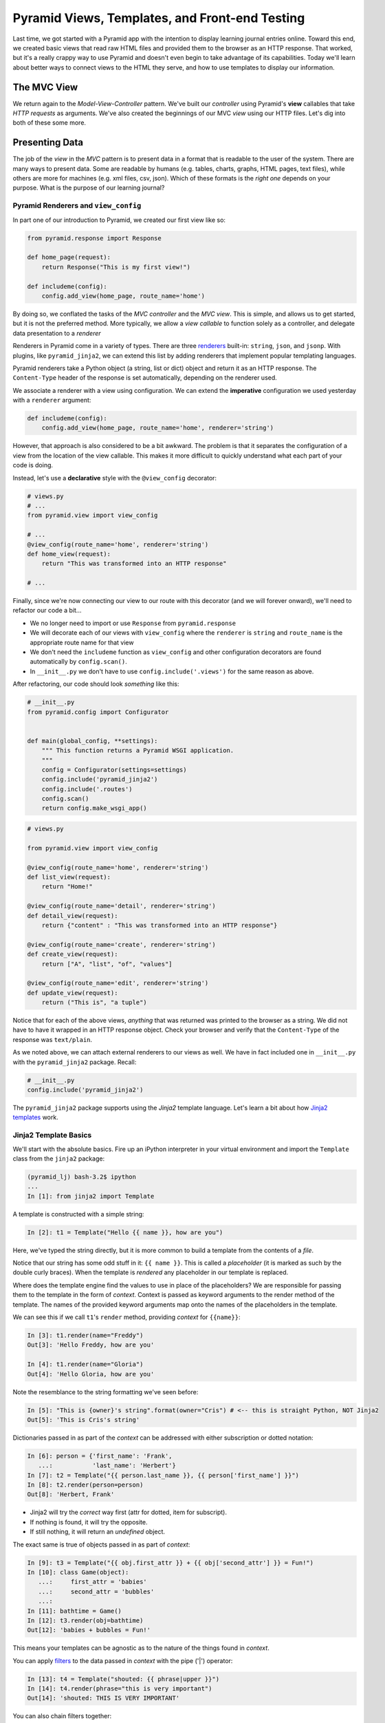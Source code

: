 ===============================================
Pyramid Views, Templates, and Front-end Testing
===============================================

Last time, we got started with a Pyramid app with the intention to display learning journal entries online.
Toward this end, we created basic views that read raw HTML files and provided them to the browser as an HTTP response.
That worked, but it's a really crappy way to use Pyramid and doesn't even begin to take advantage of its capabilities.
Today we'll learn about better ways to connect views to the HTML they serve, and how to use templates to display our information.

The MVC View
============

We return again to the *Model-View-Controller* pattern.
We've built our *controller* using Pyramid's **view** callables that take *HTTP requests* as arguments.
We've also created the beginnings of our MVC *view* using our HTTP files.
Let's dig into both of these some more.

Presenting Data
===============

The job of the *view* in the *MVC* pattern is to present data in a format that is readable to the user of the system.
There are many ways to present data.
Some are readable by humans (e.g. tables, charts, graphs, HTML pages, text files),
while others are more for machines (e.g. xml files, csv, json).
Which of these formats is the *right one* depends on your purpose.
What is the purpose of our learning journal?

Pyramid Renderers and ``view_config``
-------------------------------------

In part one of our introduction to Pyramid, we created our first view like so:

.. code-block:: python

    from pyramid.response import Response

    def home_page(request):
        return Response("This is my first view!")

    def includeme(config):
        config.add_view(home_page, route_name='home')

By doing so, we conflated the tasks of the *MVC controller* and the *MVC view*.
This is simple, and allows us to get started, but it is not the preferred method.
More typically, we allow a *view callable* to function solely as a controller,
and delegate data presentation to a *renderer*

Renderers in Pyramid come in a variety of types.
There are three `renderers <http://docs.pylonsproject.org/projects/pyramid/en/latest/narr/renderers.html>`_ built-in: ``string``, ``json``, and ``jsonp``.
With plugins, like ``pyramid_jinja2``, we can extend this list by adding renderers that implement popular templating languages.

Pyramid renderers take a Python object (a string, list or dict) object and return it as an HTTP response.
The ``Content-Type`` header of the response is set automatically, depending on the renderer used.

We associate a renderer with a view using configuration.
We can extend the **imperative** configuration we used yesterday with a ``renderer`` argument:

.. code-block:: python

    def includeme(config):
        config.add_view(home_page, route_name='home', renderer='string')

However, that approach is also considered to be a bit awkward.
The problem is that it separates the configuration of a view from the location of the view callable.
This makes it more difficult to quickly understand what each part of your code is doing.

Instead, let's use a **declarative** style with the ``@view_config`` decorator:

.. code-block:: python

    # views.py
    # ...
    from pyramid.view import view_config

    # ...
    @view_config(route_name='home', renderer='string')
    def home_view(request):
        return "This was transformed into an HTTP response"

    # ...

Finally, since we're now connecting our view to our route with this decorator (and we will forever onward),
we'll need to refactor our code a bit...

* We no longer need to import or use ``Response`` from ``pyramid.response``
* We will decorate each of our views with ``view_config`` where the ``renderer`` is ``string`` and ``route_name`` is the appropriate route name for that view
* We don't need the ``includeme`` function as ``view_config`` and other configuration decorators are found automatically by ``config.scan()``.
* In ``__init__.py`` we don't have to use ``config.include('.views')`` for the same reason as above.

After refactoring, our code should look *something* like this:

.. code-block:: python

    # __init__.py
    from pyramid.config import Configurator


    def main(global_config, **settings):
        """ This function returns a Pyramid WSGI application.
        """
        config = Configurator(settings=settings)
        config.include('pyramid_jinja2')
        config.include('.routes')
        config.scan()
        return config.make_wsgi_app()

.. code-block:: python

    # views.py

    from pyramid.view import view_config

    @view_config(route_name='home', renderer='string')
    def list_view(request):
        return "Home!"

    @view_config(route_name='detail', renderer='string')
    def detail_view(request):
        return {"content" : "This was transformed into an HTTP response"}

    @view_config(route_name='create', renderer='string')
    def create_view(request):
        return ["A", "list", "of", "values"]

    @view_config(route_name='edit', renderer='string')
    def update_view(request):
        return ("This is", "a tuple")

Notice that for each of the above views, *anything* that was returned was printed to the browser as a string.
We did not have to have it wrapped in an HTTP response object.
Check your browser and verify that the ``Content-Type`` of the response was ``text/plain``.

As we noted above, we can attach external renderers to our views as well.
We have in fact included one in ``__init__.py`` with the ``pyramid_jinja2`` package. Recall:

.. code-block:: python

    # __init__.py
    config.include('pyramid_jinja2')

The ``pyramid_jinja2`` package supports using the *Jinja2* template language.
Let's learn a bit about how `Jinja2 templates <http://jinja.pocoo.org/docs/templates/>`_ work.

Jinja2 Template Basics
----------------------

We'll start with the absolute basics.
Fire up an iPython interpreter in your virtual environment and import the ``Template`` class from the ``jinja2`` package:

.. code-block:: bash

    (pyramid_lj) bash-3.2$ ipython
    ...
    In [1]: from jinja2 import Template

A template is constructed with a simple string:

.. code-block:: ipython

    In [2]: t1 = Template("Hello {{ name }}, how are you")

Here, we've typed the string directly, but it is more common to build a template from the contents of a *file*.

Notice that our string has some odd stuff in it: ``{{ name }}``.
This is called a *placeholder* (it is marked as such by the double curly braces).
When the template is *rendered* any placeholder in our template is replaced.

Where does the template engine find the values to use in place of the placeholders?
We are responsible for passing them to the template in the form of *context*.
Context is passed as keyword arguments to the render method of the template.
The names of the provided keyword arguments map onto the names of the placeholders in the template.

We can see this if we call ``t1``'s ``render`` method, providing *context* for ``{{name}}``:

.. code-block:: ipython

    In [3]: t1.render(name="Freddy")
    Out[3]: 'Hello Freddy, how are you'

    In [4]: t1.render(name="Gloria")
    Out[4]: 'Hello Gloria, how are you'

Note the resemblance to the string formatting we've seen before:

.. code-block:: ipython

    In [5]: "This is {owner}'s string".format(owner="Cris") # <-- this is straight Python, NOT Jinja2
    Out[5]: 'This is Cris's string'

Dictionaries passed in as part of the *context* can be addressed with either subscription or dotted notation:

.. code-block:: ipython

    In [6]: person = {'first_name': 'Frank',
       ...:           'last_name': 'Herbert'}
    In [7]: t2 = Template("{{ person.last_name }}, {{ person['first_name'] }}")
    In [8]: t2.render(person=person)
    Out[8]: 'Herbert, Frank'

* Jinja2 will try the *correct* way first (attr for dotted, item for subscript).
* If nothing is found, it will try the opposite.
* If still nothing, it will return an *undefined* object.

The exact same is true of objects passed in as part of *context*:

.. code-block:: ipython

    In [9]: t3 = Template("{{ obj.first_attr }} + {{ obj['second_attr'] }} = Fun!")
    In [10]: class Game(object):
       ...:     first_attr = 'babies'
       ...:     second_attr = 'bubbles'
       ...:
    In [11]: bathtime = Game()
    In [12]: t3.render(obj=bathtime)
    Out[12]: 'babies + bubbles = Fun!'

This means your templates can be agnostic as to the nature of the things found in *context*.

You can apply `filters <http://jinja.pocoo.org/docs/dev/templates/#filters>`_ to the data passed in *context* with the pipe ('|') operator:

.. code-block:: ipython

    In [13]: t4 = Template("shouted: {{ phrase|upper }}")
    In [14]: t4.render(phrase="this is very important")
    Out[14]: 'shouted: THIS IS VERY IMPORTANT'

You can also chain filters together:

.. code-block:: ipython

    In [15]: t5 = Template("confusing: {{ phrase|upper|reverse }}")
    In [16]: t5.render(phrase="howdy doody")
    Out[16]: 'confusing: YDOOD YDWOH'

Logical `control structures <http://jinja.pocoo.org/docs/dev/templates/#list-of-control-structures>`_ are also available.
They are marked by a curly brace combined with a percent sign (``{% control_name %}``):

.. code-block:: ipython

    In [17]: tmpl = """
       ....: {% for item in list %}{{ item}}, {% endfor %}
       ....: """
    In [18]: t6 = Template(tmpl)
    In [19]: t6.render(list=['a', 'b', 'c', 'd', 'e'])
    Out[19]: '\na, b, c, d, e, '

Any control structure introduced in a template **must** be paired with an explicit closing tag
(``{% for %} ... {% endfor %}``, ``{% if %} ... {% elif %} ... {% else %} ... {% endif %}``).

Remember, although template tags like ``{% for %}`` or ``{% if %}`` look a lot like Python, *they are not*.
The syntax is specific and must be followed correctly.

There are a number of specialized *tests* available for use with the ``if...elif...else`` control structure:

.. code-block:: ipython

    In [20]: tmpl = """
       ....: {% if phrase is upper %}
       ....:   {{ phrase|lower }}
       ....: {% elif phrase is lower %}
       ....:   {{ phrase|upper }}
       ....: {% else %}{{ phrase }}{% endif %}"""
    In [21]: t7 = Template(tmpl)
    In [22]: t7.render(phrase="FOO")
    Out[22]: '\n\n  foo\n'
    In [23]: t7.render(phrase='bar')
    Out[23]: '\n\n  BAR\n'
    In [24]: t7.render(phrase='This should print as-is')
    Out[24]: '\nThis should print as-is'

Basic `Python-like expressions <http://jinja.pocoo.org/docs/dev/templates/#expressions>`_ are also supported:

.. code-block:: ipython

    In [25]: tmpl = """
       ....: {% set sum = 0 %}
       ....: {% for val in values %}
       ....: {{ val }}: {{ sum + val }}
       ....:   {% set sum = sum + val %}
       ....: {% endfor %}
       ....: """
    In [26]: t8 = Template(tmpl)
    In [27]: t8.render(values=range(1, 11))
    Out[27]: '\n\n\n1: 1\n  \n\n2: 3\n  \n\n3: 6\n  \n\n4: 10\n
              \n\n5: 15\n  \n\n6: 21\n  \n\n7: 28\n  \n\n8: 36\n
              \n\n9: 45\n  \n\n10: 55\n  \n\n'

Templates Applied
=================

There's more that Jinja2 templates can do, but it is easier to introduce you to that in the context of a working template.
So let's make some.

We have a Pyramid ``view`` that'll return the content of a single entry.
Let's create a template to show it.
In ``learning_journal_basic/templates/`` create a new file ``detail.jinja2``:

.. code-block:: html

    <!DOCTYPE html>
    <html>
        <head></head>
        <body>
            <article>
                <h1>LJ - Day 12</h1>
                <hr />
                <p>Created <strong>Aug 23, 2016</strong></p>
                <hr />
                <p>Sample body text.</p>
            </article>
        </body>
    </html>

We'll start with this *static* template, without trying placeholders yet.
Notice that the file type is ``.jinja2``, not ``.html``.

Wire up our new detail template *renderer* to the detail view in ``learning_journal_basic/views.py``:

.. code-block:: python

    # views.py
    @view_config(route_name='detail', renderer='templates/detail.jinja2')
    def view(request):
        #...

Now we should be able to see some rendered HTML for our journal entry details. Start up your server:

.. code-block:: bash

    (pyramid_lj) bash-3.2$ pserve development.ini
    Starting server in PID 53587.
    serving on http://127.0.0.1:6543

Then try viewing an individual journal entry: http://localhost:6543/journal/1

The HTML in our Jinja2 template comes up just as we've structured it!
However there's a problem.
If we were to continue on like this we'd still have to create an individual template for *every* journal entry.
If we just wanted to write static HTML this way, why would we ever use a template?

Jinja2 templates are rendered with a *context*.
A Pyramid *view* returns a dictionary, which is passed to the renderer as that *context*.
This means we can access values we return from our *view* in the *renderer* using the names we assigned to them.

Just like we did in the command line, we can use placeholders.
We'll feed data to those placeholders through the ``return`` statement of our ``detail_view``:

.. code-block:: html+jinja

    # templates/detail.jinja2
    <!DOCTYPE html>
    <html>
        <head></head>
        <body>
            <article>
                <h1>{{ title }}</h1>
                <hr />
                <p>Created <strong>{{ creation_date }}</strong></p>
                <hr />
                <p>{{ body }}</p>
            </article>
        </body>
    </html>

.. code-block:: html+jinja

    # views.py
    def detail_view(request):
        return {
            "title": "LJ - Day 12",
            "creation_date": "Aug 23, 2016",
            "body": "Sample body text."
        }

There are some other pieces of data that Pyramid adds to the *context* you return from your view.
One of these is the *request* object.
It gives us access to information that the framework provides automatically.

The Pyramid ``request`` has a method called ``route_url``.
The job of this method is to return a URL corresponding to some route in your configured application.
This allows you to include URLs in your template without needing to know exactly what they will be.
The process is called *reversing*, since it's a bit like a reverse phone book lookup.

The request also provides an attribute called ``url`` that will return the URL for the current page.
We can use these features to begin creating connections from our template to other views in our application.

.. code-block:: html+jinja

    <!DOCTYPE html>
    <html>
        <head></head>
        <body>
            <article>
                <h1><a href="{{ request.url }}">{{ title }}</a></h1> # this is new
                <hr />
                <p>Created <strong>{{ creation_date }}</strong></p>
                <hr />
                <p>{{ body }}</p>
            </article>
            <footer><a href="{{ request.route_url('home') }}">Home</a></footer> # this is also new
        </body>
    </html>

Let's now create a template such that our index shows a list of journal entries.
We'll show only the title and the date of creation.
In ``learning_journal_basic/templates/`` create a new file ``list.jinja2``:

.. code-block:: html+jinja

    <!DOCTYPE html>
    <html>
        <head></head>
        <body>
            <h1>Home Page</h1>
            {% if entries %}
                {% for entry in entries %}
                    <article>
                        <h2><a href="{{ request.route_url('detail', id=entry.id) }}">{{ entry.title }}</a></h2>
                        <hr />
                        <p>Created <strong>{{ entry.creation_date }}</strong></p>
                    </article>
                {% endfor %}
            {% else %}
                <p>This journal is empty</p>
            {% endif %}
            <footer><a href="{{ request.route_url('home') }}">Home</a></footer>
        </body>
    </html>

It's worth taking a look at a few specifics of this template.

.. code-block:: html+jinja

    {% for entry in entries %}
    ... # stuff here
    {% endfor %}

Pyramid has *control structures* just like Python.
Remember though that every ``for`` loop and ``if`` block in Pyramid must end with an ``endfor``/``endif``.
As with looping in Python, you can iterate over values that are iterable and render each in turn.

Let's look at another aspect of the same template.

.. code-block:: html+jinja

    <a href="{{ request.route_url('detail', id=entry.id) }}">{{ entry.title }}</a>

Before we saw ``request.route_url`` used to...request the url of the route named ``home``.
Now we're seeing it used to get the url for the ``detail`` route.
Note that in ``routes.py`` that the ``detail`` route requires a value to serve as the ``id``.
Up to now we've been bypassing this by just providing a number that would fit the bill.
In this case, we have to provide any keywords we want to reference in the url as an argument to ``request.route_url``.

Finally, you'll need to connect this new renderer to your listing view.
Since we need to display data on the page, we have to feed it data to be displayed.
Let's alter views.py:

.. code-block:: python

    # ...
    ENTRIES = [
        {"title": "LJ - Day 10", "creation_date": "Aug 19, 2016", "id": 10, "body": "Sample body text."},
        {"title": "LJ - Day 11", "creation_date": "Aug 22, 2016", "id": 11, "body": "Sample body text."},
        {"title": "LJ - Day 12", "creation_date": "Aug 23, 2016", "id": 12, "body": "Sample body text."},
    ]

    @view_config(route_name='home', renderer='templates/list.jinja2')
    def list_view(request):
        return {"entries": ENTRIES}

    #...

``ENTRIES`` here is a rare global variable.
For the time being, we will use it as a substitute for a more robust data source.
You're going to want to use this for your ``detail`` view tonight.
When we discuss models tomorrow, we'll dispose of this entirely.

We can now see our list page in all its glory. Let's try starting the server:

.. code-block:: bash

    (pyramid_lj) bash-3.2$ pserve development.ini
    Starting server in PID 53587.
    serving on http://127.0.0.1:6543

View the home page of your journal at http://localhost:6543/.
Click on the link to an entry, and it should route you to the detail view.

These views are reasonable, if quite plain.
There's also code between them that's repeated **heavily**, and we want to do our best to keep code DRY.
Let's put our templates into something that looks more like a website.

Template Inheritance
--------------------

Jinja2 allows you to combine templates using something called `template inheritance <http://jinja.pocoo.org/docs/dev/templates/#template-inheritance>`_.
You can create a basic page structure, and then *inherit* that structure in other templates.

Let's make a template for the basic outer structure of our pages.
The following code will serve as our page template, and will go into a file called ``layout.jinja2``.
Save that file to your ``templates`` directory.
Here's the code:

.. code-block:: html+jinja

    <!DOCTYPE html>
    <html lang="en">
        <head>
            <meta charset="utf-8">
            <title>Python Learning Journal</title>
            <!--[if lt IE 9]><script src="http://html5shiv.googlecode.com/svn/trunk/html5.js"></script><![endif]-->
        </head>
    <body>
    <header>
        <nav>
            <ul>
                <li>
                    <a href="{{ request.route_url('home') }}">Home</a>
                </li>
            </ul>
        </nav>
    </header>
    <main>
        <h1>My Python Journal</h1>
        <section id="content">
            {% block body %}{% endblock %}
        </section>
    </main>
    </body>
    <footer>
        <p>Created in the Code Fellows 401 Python Program</p>
    </footer>
    </html>

The important part here is the ``{% block body %}...{% endblock %}`` expression.
This is a template **block** and it is a kind of placeholder.
Other templates can inherit from this one, and fill that block with additional HTML.

Let's update our ``detail`` and ``list`` templates:

.. code-block:: html+jinja

    {% extends "layout.jinja2" %}
    {% block body %}
    <!-- the meat for each page goes here -->
    {% endblock %}

Start the server so we can see the result.

.. code-block:: bash

    (pyramid_lj) bash-3.2$ pserve development.ini
    Starting server in PID 53587.
    serving on http://127.0.0.1:6543

Start at the home page, click on an entry, and it should still work.
Now, you've shared page structure that is in both.

Static Assets
-------------

Although we have a shared structure, it isn't particularly nice to look at.
Aspects of how a website looks are controlled by CSS (*Cascading Style Sheets*).
Stylesheets are one of what we generally speak of as *static assets*.
Other static assets include *images* that are part of the site's design (logos, button images, etc) and *JavaScript* files that add client-side dynamic behavior.

Serving static assets in Pyramid requires adding a *static view* to configuration.
Luckily, it's a simple addition for us to get and serve these assets.

.. code-block:: python

    # in learning_journal_basic/__init__.py
    # ...
    def main(global_config, **settings):
        """ This function returns a Pyramid WSGI application.
        """
        config = Configurator(settings=settings)
        config.include('pyramid_jinja2')
        config.include('.routes')
        # add this next line
        config.add_static_view(name='static', path='learning_journal_basic:static')
        config.scan()
        return config.make_wsgi_app()

* The first argument we have provided to ``add_static_view`` is a name that must appear in the path of URLs requesting assets.
* The second argument is a *path* that is relative to the package being configured.
  Assets referenced by the *name* in a URL will be searched for in the location defined by the *path*.
* Additional keyword arguments control other aspects of how the view works.

Once you have a static view configured, you can use assets in that location in templates.
The *request* object in Pyramid also provides a ``static_path`` method that will render an appropriate asset path for us.

Add the following to your ``layout.jinja2`` template:

.. code-block:: html+jinja

    <head>
      # stuff that was here before
      <link href="{{ request.static_path('learning_journal_basic:static/style.css') }}" rel="stylesheet">
    </head>
    # everything else

The **one required argument** to ``request.static_path`` is a *path* to an asset.
Note that because any package *might* define a static view with the directory name ``static``, we have to specify which package we want to look in.
That's why we have ``learning_journal_basic:static/style.css`` in our call.

Create a very basic style for your learning journal and add it to ``learning_journal_basic/static``.
Then, restart your web server and see what a difference a little style makes.

Testing Your Pyramid App
========================

Thus far we have written tons of code for handling HTTP routing and filling templates with data.
But we haven't yet written any tests of our own to make sure that things work the way that we need them to work.
We can fortunately do this with Pyramid's own ``testing`` module
(`Documentation <http://docs.pylonsproject.org/projects/pyramid/en/latest/api/testing.html#module-pyramid.testing>`_). 
When it comes to testing your Pyramid app, you need to not only do unit tests for individual pieces of functionality.
You also need to test for how things perform when in practice.
For example, if your app sends an email, you need to check that the email is actually sent.

Setting Up a Test for a View
----------------------------

Our scaffold provided for us a ``tests.py`` file complete with some basic tests.
However, since we won't be using ``unittest`` for our test suite we'll gut it completely.
In its place, write:

.. code-block:: python

    # tests.py
    import pytest

    from pyramid import testing


    def test_detail_view():
        from .views import detail_view
        request = testing.DummyRequest()
        info = detail_view(request)
        assert "title" in info

    # ------- Functional Tests -------

    @pytest.fixture()
    def testapp():
        from learning_journal_basic import main
        app = main({})
        from webtest import TestApp
        return TestApp(app)

    def test_layout_root(testapp):
        response = testapp.get('/', status=200)
        assert b'Created in the Code Fellows 401 Python Program' in response.body

    def test_root_contents(testapp):
        response = testapp.get('/', status=200)
        assert b'<article>' in response.body


As part of the setup, we have pyramid's own ``testing`` module.
This module provides tools to set up the configuration we need for our app.
It also gives access to the ``request`` and ``response`` objects that we need to test our views.
Recall that our views must be called with a ``request`` as an argument.
Depending on what work your views must do, this can be any Python object, even a simple string or dict.
But if you require something with a bit more resemblance to a real request, you can use ``testing.DummyRequest``.

Let's comment out everything after "Functional Tests" for now (I'm removing it entirely).
For the moment we'll just focus on the unit test for our ``detail_view``.

Recall that our ``detail_view`` returns a dictionary, with the "title", "creation_date", and "body" of a sample learning journal entry.
We make our test reflect that, checking that "title" is in the value returned by our ``detail_view``.

.. code-block:: python

    # tests.py
    import pytest

    from pyramid import testing


    def test_detail_view():
        from .views import detail_view
        request = testing.DummyRequest()
        info = detail_view(request)
        assert "title" in info



Running Pyramid Tests
---------------------

To run this test we have to first install all the things we need for testing.
We defined those in our ``setup.py`` so just navigate to the project root and install like so:

.. code-block:: bash

    (pyramid_lj) bash-3.2$ pip install -e ".[testing]"

In between the quotes we have ``.[testing]`` because we want to install everything in the current directory (the ``.``), but we also want the extra packages that we specified for testing.
If you have other extra packages you want for some other reason, you install them in this fashion.

Now that all is installed, run our test!

.. code-block:: bash

    py.test learning_journal_basic/tests.py -q

We've designed this one test to pass, so we should get a statement saying it passes.
Spectacular.
But we want to test across versions of Python, so we need to incorporate ``tox``.
Recall that when we first set up our app via the scaffold, we added ``tox`` into ``tests_require``.
When we pip-installed ``testing`` above, tox was installed along with everything else.
Now we just have to construct our ``tox.ini`` configuration file so that we can run tox.
Let's add a little bit more to our tox file than we usually do.
We don't want to just run our tests across versions, we ultimately want to make sure that our app is well-tested across everything we've written.
We want to add coverage. So, our tox file should look like the following:

.. code-block:: bash

    [tox]
    envlist = py27, py35

    [testenv]
    commands = py.test --cov=learning_journal_basic learning_journal_basic/tests.py -q
    deps =
        pytest
        pytest-cov
        webtest

Now we run tox as we always have and ensure that our test passes across Python 2.7 and 3.5.
On top of that, we get a report of the coverage of our tests in the console.

.. code-block:: bash

    ---------- coverage: platform darwin, python 3.5.1-final-0 -----------
    Name                           Stmts   Miss  Cover
    --------------------------------------------------
    learning_journal_basic/__init__.py       7      5    29%
    learning_journal_basic/routes.py         6      6     0%
    learning_journal_basic/views.py         10      3    70%
    --------------------------------------------------
    TOTAL                             23     14    39%

    1 passed in 1.48 seconds

This seems trivial now because in this particular moment we're just testing that the view is returning the data that we put into it in the first place.
That's OK, even trivial tests are still evidence that your code works.
You will of course write more unit tests than just this one, though for the moment even those will be small.
Tomorrow when we talk about data models and hook those up to our views, testing our views will involve several more bits.

Enter Functional Tests
----------------------

As the name implies, `functional tests <http://docs.pylonsproject.org/projects/pyramid/en/latest/quick_tutorial/functional_testing.html>`_ verify that various components of our app function together as they should.
They are an important complement to unit tests, which ensure that each individual piece does the job it is designed to do.
We'll use functional tests to "look" at our front-end and make sure that what's being displayed is what we expect.
To set up our functional tests we first create a ``pytest`` fixture to take the place of a "working" web app.

.. code-block:: python

    @pytest.fixture()
    def testapp():
        from learning_journal_basic import main
        app = main({})
        from webtest import TestApp
        return TestApp(app)

Here, we set up a new WSGI app instance by providing our ``main`` function, which is already taking our base global configuration, with an empty dict for settings.
The ``TestApp``  class from the ``WebTest`` package wraps that app to provide some additional functionality, such as the ability to send ``GET`` requests to a given route.
``WebTest`` is a great app for testing functionality with respect to real HTTP requests, but it can do so much more (even check for cookies!).
`Read the documentation <http://webtest.pythonpaste.org/en/latest/api.html#webtest.app.TestApp>`_ for more details about how ``WebTest`` can help you write robust tests for your web app.


.. code-block:: python

    @pytest.fixture()
    def testapp():
        from learning_journal_basic import main
        app = main({})
        from webtest import TestApp
        return TestApp(app)

    def test_layout_root(testapp):
        response = testapp.get('/', status=200)
        assert b'Created in the Code Fellows 401 Python Program' in response.body

    def test_root_contents(testapp):
        response = testapp.get('/', status=200)
        assert b'<article>' in response.body

For each of these functional tests, we send an actual get request to a route.
We then test for the contents of the body, looking at output that should come first from the layout template, and then from actual generated content.

This is great and all, however it seems somewhat silly to test for HTML elements and content using byte strings.
It would be great if pick apart the DOM as with jQuery.


The BeautifulSoup Interlude
---------------------------

`Beautiful Soup <https://www.crummy.com/software/BeautifulSoup/bs4/doc/>`_ is a Python package for reading and working with HTML as if you were traversing the DOM.
Luckily for us, WebTest installed BeautifulSoup for us when it was itself installed.
``pip freeze`` for evidence of this (and other packages you may not know you had access to).
Let's fire up ``pshell`` and use it a little.

.. code-block:: ipython

    In [1]: from bs4 import BeautifulSoup

The package is called ``bs4``, and BeautifulSoup is an object that we use to wrap HTML so that we can parse it apart.
Let's give it some of the HTML that we wrote for our mockups before we knew about the joys of templates.

.. code-block:: ipython

    In [2]: some_html = open("learning_journal_basic/templates/sample.html").read()
    In [3]: print(some_html)
    <html>
        <head>
            <link rel="stylesheet" href="static/style.css" type="text/css" />
        </head>
        <body>
            <h1>This is styled HTML</h1>
            <ul>
                <li>One</li>
                <li>Two</li>
                <li>Three</li>
            </ul>
        </body>
    </html>

In order to actually interact with the HTML à la DOM traversal, we first parse our HTML into a ``BeautifulSoup`` instance.

.. code-block:: ipython

    In [4]: soup = BeautifulSoup(some_html, 'html.parser')

If we don't specify the parser, ``BeautifulSoup`` uses the best-available parser, and will tell you so with a nice verbose warning.

.. code-block:: ipython

    In [5]: tmp_soup = BeautifulSoup(some_html)
    /Users/Nick/Documents/codefellows/courses/code401_python/pyramid_lj/lib/python3.5/site-packages/bs4/__init__.py:166:
      UserWarning: No parser was explicitly specified, so I'm using the best available HTML parser for this system ("html.parser").
      This usually isn't a problem, but if you run this code on another system, or in a different virtual environment,
      it may use a different parser and behave differently.

To get rid of this warning, change this:

.. code-block:: python

    BeautifulSoup(<your markup>)

to this:

.. code-block:: python

    BeautifulSoup(<your markup>, "html.parser")

So, be sure to specify your parser.
There are other, better parsers that you can install.
Check the docs for more info.

We've now made our ``soup`` object and it comes packed with some useful methods and attributes.
One of these is ``soup.findAll('html_element')``.
When given the appropriate HTML element, like say ``'li'``, it'll find every ``li`` element and return it to you in a ``list``-like object.

.. code-block:: ipython

    In [6]: soup.findAll("li")
    Out[6]: [<li>One</li>, <li>Two</li>, <li>Three</li>]

    In [7]: type(soup.findAll("li"))
    Out[7]: bs4.element.ResultSet

    In [8]: these_results = soup.findAll("li")
    In [9]: len(these_results)
    Out[9]: 3

You can also inspect individual DOM elements.
For example, I may want to check what's actually contained within the text of my ``<h1>`` tag.
It's simple with ``BeautifulSoup``.

.. code-block:: ipython

    In [10]: h1 = soup.find("h1")
    In [11]: h1.get_text()
    Out[11]: 'This is styled HTML'

You don't just have to inspect the body of the document either.
You can look at anything that was a part of that HTML document.
For example, I may want to look into the ``link`` tag at the top.
With ``BeautifulSoup`` I can look at the individual attributes that comprise it.

.. code-block:: ipython

    In [12]: style = soup.find("link")
    In [13]: print(style)
    <link href="static/style.css" rel="stylesheet" type="text/css"/>

    In [14]: style.attrs
    Out[14]: {'href': 'static/style.css', 'rel': ['stylesheet'], 'type': 'text/css'}

Of course this is only a cursory look, but ``BeautifulSoup`` goes deep and wide, and is entirely worth dipping into.
We'll spend a bit more time with it later in class, but this will be enough for now.
Even though we've only scratched the surface of ``BeautifulSoup``, we can use what we've seen thus far to more thoroughly test our fledgling app.

Return of the Functional Test
-----------------------------

Recall our functional test, specifically the one that renders the home page.

.. code-block:: python

    def test_root_contents(testapp):
        """Test that the contents of the root page contains <article>."""
        response = testapp.get('/', status=200)
        assert b'<article>' in response.body

Here, we are asserting that there is an ``article`` tag in our html somewhere.
But this page is supposed to put up an ``<article>`` tag for every given journal entry.
We should make sure that there are as many ``article`` tags on the page as there are journal entries.

``BeautifulSoup`` would make that a simple task, but we don't actually need to use ``BeautifulSoup``!
The ``response`` object from ``WebTest`` has already parsed the HTML for us, available via its ``html`` attribute:

.. code-block:: python

    def test_root_contents(testapp):
        """Test that the contents of the root page contains as many <article> tags as journal entries."""
        from .views import ENTRIES

        response = testapp.get('/', status=200)
        html = response.html
        assert len(ENTRIES) == len(html.findAll("article"))

That's our new functional test for the home page. Notice that instead of simply testing for the existence of any article tag,
it tests specifically that the number on the page matches the number of journal entries.
This is the type of test you want, and you can keep the general form of this one the same when we incorporate data models.
Now, run ``tox`` and look at that sweet, sweet coverage:

.. code-block:: bash

    ---------- coverage: platform darwin, python 3.5.1-final-0 -----------
    Name                                             Stmts   Miss  Cover
    --------------------------------------------------------------------
    learning_journal_basic_basic/__init__.py                   7      0   100%
    learning_journal_basic_basic/routes.py                     6      0   100%
    learning_journal_basic_basic/views.py                     10      2    80%
    --------------------------------------------------------------------
    TOTAL                                               23      2    91%

    3 passed in 1.71 seconds

Woo!


Recap
=====

Today's work involved a lot of refactoring, switching to Jinja2 templates, and finally dipping our feet into testing.
Specifically, we used Pyramid's built-in ``view_config`` decorator to wire our views to the appropriate renderers, removing the need to manually include views and connect routes to those views.

We then of course made the appropriate renderers using Jinja2 templates.
Within those templates, we used placeholders with Jinja2 syntax to wire the data we wanted into the appropriate places without having to manually include them.
We also saw how we could even make our front-end DRY by using template inheritance, creating a master ``layout.jinja2`` template that wrapped each page as needed.

Finally, we saw how to write unit tests for individual views, providing our view callable with a dummy HTTP request and inspecting the data that resulted from that view being called.
In this process, we saw how we could use Pyramid's own ``testing`` module to set up a dummy app and send requests without having to access the browser.
We then stepped into functional tests, seeing how we could validate our front-end after the data has been passed and the page has been rendered.
Finally, we saw how we could use the HTML returned by ``response.html`` to make our front-end tests more robust, piecing apart the rendered HTML itself and ensuring that the contents of our page match our expectations at a functional level.

Tonight you will use these to update your learning journal app with sensible DRY templates and connections between views and routes using the declarative style of ``view_config``.
You will then write comprehensive tests for your individual views as well as your front end.
Tomorrow, we'll stop messing about with hard-coded data and learn how we can use Pyramid models and SQL persistence for a more robust web app.